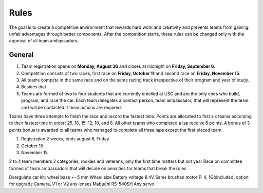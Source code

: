 Rules
====

The goal is to create a competitive environment that rewards hard work and creativity and prevents teams from gaining unfair advantages through better components. After the competition starts, these rules can be changed only with the approval of all team ambassadors.

General
----
#. Team registration opens on **Monday, August 26** and closes at midnight on **Friday, September 6**.
#. Competition consists of two races, first race on **Friday, October 11** and second race on **Friday, November 15**.
#. All teams compete in the same race and on the same racing track irrespective of their program and year of study.
#. Besides that
#. Teams are formed of two to four students that are currently enrolled at USC and are the only ones who build, program, and race the car. Each team delegates a contact person, team ambassador, that will represent the team and will be contacted if team actions are required.


Teams have three attempts to finish the race and record the fastest time.
Points are allocated to first six teams according to their fastest time in order: 25, 18, 15, 12, 10, and 8. All other teams who completed a lap receive 6 points.
A bonus of 3 points bonus is awarded to all teams who managed to complete all three laps except the first placed team. 

1. Registration 2 weeks, ends august 6, Friday
2. October 15
3. November 15

2 to 4 team members
2 categories, rookies and veterans, only the first time matters but not year
Race on committee formed of team ambassadors that will decide on penalties for teams that break the rules

Deregulate car kit:
wheel base +- 5 mm
Wheel size
Battery voltage 8.4V
Same brushed motor
Pi 4, 1Gbincluded, option for upgrade
Camera, V1 or V2 any lenses
Mabuchi RS-540SH
Any servo



